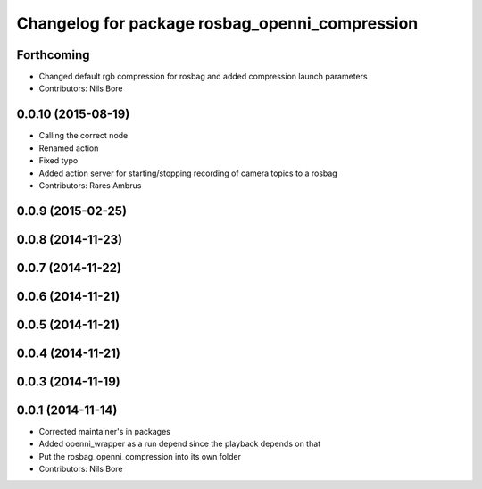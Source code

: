 ^^^^^^^^^^^^^^^^^^^^^^^^^^^^^^^^^^^^^^^^^^^^^^^
Changelog for package rosbag_openni_compression
^^^^^^^^^^^^^^^^^^^^^^^^^^^^^^^^^^^^^^^^^^^^^^^

Forthcoming
-----------
* Changed default rgb compression for rosbag and added compression launch parameters
* Contributors: Nils Bore

0.0.10 (2015-08-19)
-------------------
* Calling the correct node
* Renamed action
* Fixed typo
* Added action server for starting/stopping recording of camera topics to a rosbag
* Contributors: Rares Ambrus

0.0.9 (2015-02-25)
------------------

0.0.8 (2014-11-23)
------------------

0.0.7 (2014-11-22)
------------------

0.0.6 (2014-11-21)
------------------

0.0.5 (2014-11-21)
------------------

0.0.4 (2014-11-21)
------------------

0.0.3 (2014-11-19)
------------------

0.0.1 (2014-11-14)
------------------
* Corrected maintainer's in packages
* Added openni_wrapper as a run depend since the playback depends on that
* Put the rosbag_openni_compression into its own folder
* Contributors: Nils Bore
